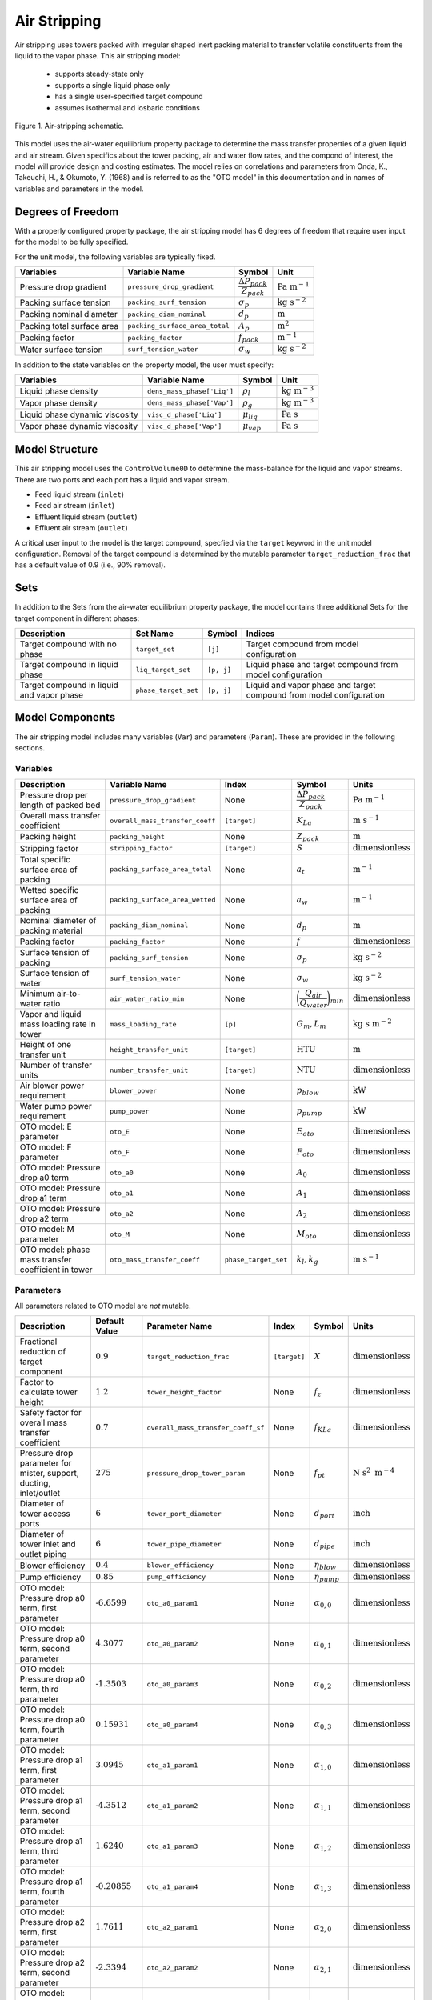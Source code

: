 Air Stripping
=============

Air stripping uses towers packed with irregular shaped inert packing material
to transfer volatile constituents from the liquid to the vapor phase.
This air stripping model:
   * supports steady-state only
   * supports a single liquid phase only
   * has a single user-specified target compound
   * assumes isothermal and iosbaric conditions

.. figure:: ../../_static/unit_models/air_stripping_schematic.png
    :width: 400
    :align: center

    Figure 1. Air-stripping schematic.

This model uses the air-water equilibrium property package to determine the mass transfer properties
of a given liquid and air stream. Given specifics about the tower packing, air and water flow rates, and the compond of interest,
the model will provide design and costing estimates.
The model relies on correlations and parameters from Onda, K., Takeuchi, H., & Okumoto, Y. (1968) and is referred 
to as the "OTO model" in this documentation and in names of variables and parameters in the model.

.. TODO: Add index/reference to home page


Degrees of Freedom
------------------

With a properly configured property package, the air stripping model has 6 degrees of freedom
that require user input for the model to be fully specified.

For the unit model, the following variables are typically fixed.

.. csv-table::
   :header: "Variables", "Variable Name", "Symbol", "Unit"

   "Pressure drop gradient", "``pressure_drop_gradient``", ":math:`\cfrac{\Delta P_{pack}}{Z_{pack}}`", ":math:`\text{Pa }\text{m}^{-1}`"
   "Packing surface tension", "``packing_surf_tension``", ":math:`\sigma_{p}`", ":math:`\text{kg s}^{-2}`"
   "Packing nominal diameter", "``packing_diam_nominal``", ":math:`d_p`", ":math:`\text{m}`"
   "Packing total surface area", "``packing_surface_area_total``", ":math:`A_p`", ":math:`\text{m}^2`"
   "Packing factor", "``packing_factor``", ":math:`f_{pack}`", ":math:`\text{m}^{-1}`"
   "Water surface tension", "``surf_tension_water``", ":math:`\sigma_{w}`", ":math:`\text{kg s}^{-2}`"

In addition to the state variables on the property model, the user must specify:

.. TODO: Add index/reference to AWE prop pkg docs

.. csv-table::
   :header: "Variables", "Variable Name", "Symbol", "Unit"

   "Liquid phase density", "``dens_mass_phase['Liq']``", ":math:`\rho_l`", ":math:`\text{kg} \text{ m}^{-3}`"
   "Vapor phase density", "``dens_mass_phase['Vap']``", ":math:`\rho_g`", ":math:`\text{kg} \text{ m}^{-3}`"
   "Liquid phase dynamic viscosity", "``visc_d_phase['Liq']``", ":math:`\mu_{liq}`", ":math:`\text{Pa s}`"
   "Vapor phase dynamic viscosity", "``visc_d_phase['Vap']``", ":math:`\mu_{vap}`", ":math:`\text{Pa s}`"


Model Structure
---------------

This air stripping model uses the ``ControlVolume0D`` to determine the mass-balance for the liquid and vapor streams.
There are two ports and each port has a liquid and vapor stream.

* Feed liquid stream (``inlet``)
* Feed air stream (``inlet``)
* Effluent liquid stream (``outlet``)
* Effluent air stream (``outlet``)

A critical user input to the model is the target compound, specfied via the ``target`` keyword 
in the unit model configuration. Removal of the target compound is determined by the mutable parameter
``target_reduction_frac`` that has a default value of 0.9 (i.e., 90% removal).

Sets
----

In addition to the Sets from the air-water equilibrium property package, the model contains three additional Sets for the target component in different phases:

.. csv-table::
    :header: "Description", "Set Name", "Symbol", "Indices"

    "Target compound with no phase", "``target_set``", "``[j]``", "Target compound from model configuration"
    "Target compound in liquid phase", "``liq_target_set``", "``[p, j]``", "Liquid phase and target compound from model configuration"
    "Target compound in liquid and vapor phase", "``phase_target_set``", "``[p, j]``", "Liquid and vapor phase and target compound from model configuration"

Model Components
----------------

The air stripping model includes many variables (``Var``) and parameters (``Param``).
These are provided in the following sections.

Variables
+++++++++

.. csv-table::
    :header: "Description", "Variable Name", "Index", "Symbol", "Units"

    "Pressure drop per length of packed bed", "``pressure_drop_gradient``", "None", ":math:`\cfrac{\Delta P_{pack}}{Z_{pack}}`", ":math:`\text{Pa m}^{-1}`"
    "Overall mass transfer coefficient", "``overall_mass_transfer_coeff``", "``[target]``", ":math:`K_La`", ":math:`\text{m s}^{-1}`"
    "Packing height", "``packing_height``", "None", ":math:`Z_{pack}`", ":math:`\text{m}`"
    "Stripping factor", "``stripping_factor``", "``[target]``", ":math:`S`", ":math:`\text{dimensionless}`"
    "Total specific surface area of packing", "``packing_surface_area_total``", "None", ":math:`a_t`", ":math:`\text{m}^{-1}`"
    "Wetted specific surface area of packing", "``packing_surface_area_wetted``", "None", ":math:`a_w`", ":math:`\text{m}^{-1}`"
    "Nominal diameter of packing material", "``packing_diam_nominal``", "None", ":math:`d_p`", ":math:`\text{m}`"
    "Packing factor", "``packing_factor``", "None", ":math:`f`", ":math:`\text{dimensionless}`"
    "Surface tension of packing", "``packing_surf_tension``", "None", ":math:`\sigma_p`", ":math:`\text{kg s}^{-2}`"
    "Surface tension of water", "``surf_tension_water``", "None", ":math:`\sigma_w`", ":math:`\text{kg s}^{-2}`"
    "Minimum air-to-water ratio", "``air_water_ratio_min``", "None", ":math:`\bigg( \cfrac{Q_{air}}{Q_{water}} \bigg)_{min}`", ":math:`\text{dimensionless}`"
    "Vapor and liquid mass loading rate in tower", "``mass_loading_rate``", "``[p]``", ":math:`G_m, L_m`", ":math:`\text{kg } \text{s m}^{-2}`"
    "Height of one transfer unit", "``height_transfer_unit``", "``[target]``", ":math:`\text{HTU}`", ":math:`\text{m}`"
    "Number of transfer units", "``number_transfer_unit``", "``[target]``", ":math:`\text{NTU}`", ":math:`\text{dimensionless}`"
    "Air blower power requirement", "``blower_power``", "None", ":math:`p_{blow}`", ":math:`\text{kW}`"
    "Water pump power requirement", "``pump_power``", "None", ":math:`p_{pump}`", ":math:`\text{kW}`"
    "OTO model: E parameter", "``oto_E``", "None", ":math:`E_{oto}`", ":math:`\text{dimensionless}`"
    "OTO model: F parameter", "``oto_F``", "None", ":math:`F_{oto}`", ":math:`\text{dimensionless}`"
    "OTO model: Pressure drop a0 term", "``oto_a0``", "None", ":math:`A_0`", ":math:`\text{dimensionless}`"
    "OTO model: Pressure drop a1 term", "``oto_a1``", "None", ":math:`A_1`", ":math:`\text{dimensionless}`"
    "OTO model: Pressure drop a2 term", "``oto_a2``", "None", ":math:`A_2`", ":math:`\text{dimensionless}`"
    "OTO model: M parameter", "``oto_M``", "None", ":math:`M_{oto}`", ":math:`\text{dimensionless}`"
    "OTO model: phase mass transfer coefficient in tower", "``oto_mass_transfer_coeff``", "``phase_target_set``", ":math:`k_l, k_g`", ":math:`\text{m s}^{-1}`"

Parameters
++++++++++

All parameters related to OTO model are *not* mutable.

.. csv-table::
    :header: "Description", "Default Value", "Parameter Name", "Index", "Symbol", "Units"

    "Fractional reduction of target component", ":math:`\text{0.9}`", "``target_reduction_frac``", "``[target]``", ":math:`X`", ":math:`\text{dimensionless}`"
    "Factor to calculate tower height", ":math:`\text{1.2}`", "``tower_height_factor``", "None", ":math:`f_z`", ":math:`\text{dimensionless}`"
    "Safety factor for overall mass transfer coefficient", ":math:`\text{0.7}`", "``overall_mass_transfer_coeff_sf``", "None", ":math:`f_{KLa}`", ":math:`\text{dimensionless}`"
    "Pressure drop parameter for mister, support, ducting, inlet/outlet", ":math:`275`", "``pressure_drop_tower_param``", "None", ":math:`f_{pt}`", ":math:`\text{N s}^2 \text{ m}^{-4}`"
    "Diameter of tower access ports", ":math:`\text{6}`", "``tower_port_diameter``", "None", ":math:`d_{port}`", ":math:`\text{inch}`"
    "Diameter of tower inlet and outlet piping", ":math:`\text{6}`", "``tower_pipe_diameter``", "None", ":math:`d_{pipe}`", ":math:`\text{inch}`"
    "Blower efficiency", ":math:`\text{0.4}`", "``blower_efficiency``", "None", ":math:`\eta_{blow}`", ":math:`\text{dimensionless}`"
    "Pump efficiency", ":math:`\text{0.85}`", "``pump_efficiency``", "None", ":math:`\eta_{pump}`", ":math:`\text{dimensionless}`"
    "OTO model: Pressure drop a0 term, first parameter", ":math:`\text{-6.6599}`", "``oto_a0_param1``", "None", ":math:`\alpha_{0,0}`", ":math:`\text{dimensionless}`"
    "OTO model: Pressure drop a0 term, second parameter", ":math:`\text{4.3077}`", "``oto_a0_param2``", "None", ":math:`\alpha_{0,1}`", ":math:`\text{dimensionless}`"
    "OTO model: Pressure drop a0 term, third parameter", ":math:`\text{-1.3503}`", "``oto_a0_param3``", "None", ":math:`\alpha_{0,2}`", ":math:`\text{dimensionless}`"
    "OTO model: Pressure drop a0 term, fourth parameter", ":math:`\text{0.15931}`", "``oto_a0_param4``", "None", ":math:`\alpha_{0,3}`", ":math:`\text{dimensionless}`"
    "OTO model: Pressure drop a1 term, first parameter", ":math:`\text{3.0945}`", "``oto_a1_param1``", "None", ":math:`\alpha_{1,0}`", ":math:`\text{dimensionless}`"
    "OTO model: Pressure drop a1 term, second parameter", ":math:`\text{-4.3512}`", "``oto_a1_param2``", "None", ":math:`\alpha_{1,1}`", ":math:`\text{dimensionless}`"
    "OTO model: Pressure drop a1 term, third parameter", ":math:`\text{1.6240}`", "``oto_a1_param3``", "None", ":math:`\alpha_{1,2}`", ":math:`\text{dimensionless}`"
    "OTO model: Pressure drop a1 term, fourth parameter", ":math:`\text{-0.20855}`", "``oto_a1_param4``", "None", ":math:`\alpha_{1,3}`", ":math:`\text{dimensionless}`"
    "OTO model: Pressure drop a2 term, first parameter", ":math:`\text{1.7611}`", "``oto_a2_param1``", "None", ":math:`\alpha_{2,0}`", ":math:`\text{dimensionless}`"
    "OTO model: Pressure drop a2 term, second parameter", ":math:`\text{-2.3394}`", "``oto_a2_param2``", "None", ":math:`\alpha_{2,1}`", ":math:`\text{dimensionless}`"
    "OTO model: Pressure drop a2 term, third parameter", ":math:`\text{0.89914}`", "``oto_a2_param3``", "None", ":math:`\alpha_{2,2}`", ":math:`\text{dimensionless}`"
    "OTO model: Pressure drop a2 term, fourth parameter", ":math:`\text{-0.115971}`", "``oto_a2_param4``", "None", ":math:`\alpha_{2,3}`", ":math:`\text{dimensionless}`"
    "OTO wetted surface area of packing correlation parameter", ":math:`\text{-1.45}`", "``oto_aw_param``", "None", ":math:`\omega_0`", ":math:`\text{dimensionless}`"
    "OTO wetted surface area of packing correlation - exponent 1", ":math:`\text{0.75}`", "``oto_aw_exp1``", "None", ":math:`\omega_1`", ":math:`\text{dimensionless}`"
    "OTO wetted surface area of packing correlation - exponent 2", ":math:`\text{0.1}`", "``oto_aw_exp2``", "None", ":math:`\omega_2`", ":math:`\text{dimensionless}`"
    "OTO wetted surface area of packing correlation - exponent 3", ":math:`\text{-0.05}`", "``oto_aw_exp3``", "None", ":math:`\omega_3`", ":math:`\text{dimensionless}`"
    "OTO wetted surface area of packing correlation - exponent 4", ":math:`\text{0.2}`", "``oto_aw_exp4``", "None", ":math:`\omega_4`", ":math:`\text{dimensionless}`"
    "OTO liquid mass transfer correlation parameter", ":math:`\text{0.0051}`", "``oto_liq_mass_xfr_param``", "None", ":math:`\varepsilon_0`", ":math:`\text{m s}^{-1}`"
    "OTO liquid mass transfer correlation :math:`\text{Re}` exponent", ":math:`\frac{2}{3}`", "``oto_liq_mass_xfr_exp1``", "None", ":math:`\varepsilon_1`", ":math:`\text{dimensionless}`"
    "OTO liquid mass transfer correlation :math:`\text{Sc}` exponent", ":math:`\text{-0.5}`", "``oto_liq_mass_xfr_exp2``", "None", ":math:`\varepsilon_2`", ":math:`\text{dimensionless}`"
    "OTO liquid mass transfer correlation :math:`f_{eff}` exponent", ":math:`\text{0.4}`", "``oto_liq_mass_xfr_exp3``", "None", ":math:`\varepsilon_3`", ":math:`\text{dimensionless}`"
    "OTO liquid mass transfer correlation fourth exponent", ":math:`-\frac{1}{3}`", "``oto_liq_mass_xfr_exp4``", "None", ":math:`\varepsilon_4`", ":math:`\text{dimensionless}`"
    "OTO gas mass transfer correlation parameter", ":math:`\text{5.23}`", "``oto_gas_mass_xfr_param``", "None", ":math:`\kappa_0`", ":math:`\text{dimensionless}`"
    "OTO gas mass transfer correlation :math:`\text{Re}` exponent", ":math:`\text{0.7}`", "``oto_gas_mass_xfr_exp1``", "None", ":math:`\kappa_1`", ":math:`\text{dimensionless}`"
    "OTO gas mass transfer correlation :math:`\text{Sc}` exponent", ":math:`\frac{1}{3}`", "``oto_gas_mass_xfr_exp2``", "None", ":math:`\kappa_2`", ":math:`\text{dimensionless}`"
    "OTO gas mass transfer correlation :math:`f_{eff}` exponent", ":math:`\text{-2}`", "``oto_gas_mass_xfr_exp3``", "None", ":math:`\kappa_3`", ":math:`\text{dimensionless}`"




Equations and Relationships
---------------------------

Unit Model
++++++++++

.. csv-table::
    :header: "Description", "Equation"

    "Schmidt number", ":math:`Sc_{p} = \cfrac{\mu_p}{\rho_p D_p}`"
    "Reynolds number", ":math:`Re = \cfrac{L_m}{a_t \mu_l}`"
    "Froude number", ":math:`Fr = \cfrac{L_m^2 a_t}{\rho_l g}`"
    "Weber number", ":math:`We = \cfrac{L_m^2}{\rho_l a_t \sigma_w}`"
    "Packing efficiency number", ":math:`f_{eff} = a_td_p`"
    "Cross sectional area of tower", ":math:`A_{tower} = \cfrac{M_{liq}}{L_m}`"
    "Diameter of tower", ":math:`d_{tower} = \sqrt{\cfrac{4 A_{tower}}{\pi}}`"
    "Height of tower", ":math:`Z_{tower} = Z_{pack} f_z`"
    "Volume of tower", ":math:`V_{tower} = A_{tower} Z_{tower}`"
    "Volume of packing", ":math:`V_{pack} = A_{tower} Z_{pack}`"
    "Stripping factor", ":math:`S_j = h_j \bigg( \cfrac{Q_{air}}{Q_{water}} \bigg)_{op}`"
    "Minimum air-to-water ratio", ":math:`\bigg( \cfrac{Q_{air}}{Q_{water}} \bigg)_{min} = \cfrac{c_{0,j} - c_{0,j} (1 - X_j)}{c_{0,j} h_j}`"
    "Overall mass transfer coefficient", ":math:`K_La = \Bigg( \cfrac{1}{k_la_w}+\cfrac{1}{h_j k_ga_w} \Bigg)f_{KLa}`"
    "Height of transfer unit", ":math:`HTU = \cfrac{Q_l}{A_{tower}K_La}`"
    "Number of transfer units", ":math:`NTU =  \text{ln}\Bigg( \cfrac{1 + \frac{c_{0,j}}{c_{0,j} (1 - X_j)}(S-1)}{S} \Bigg)\Bigg( \cfrac{S}{S - 1} \Bigg)`"
    "Packing height", ":math:`Z_{pack} = (HTU)(NTU)`"
    "Pressure drop through tower", ":math:`\Delta P_{tower} = f_{pt} \bigg( \cfrac{Q_{air}}{A_{tower}} \bigg)^2`"
    "Overall pressure drop across unit", ":math:`\Delta P = \cfrac{\Delta P_{pack}}{Z_{pack}} Z_{pack}f_z + \Delta P_{tower}`"
    "Liquid-phase mass loading rate", ":math:`L_m = \cfrac{G_m M_{liq}}{M_{vap}}`"
    "Vapor-phase mass loading rate", ":math:`G_m = \sqrt{\cfrac{M_{oto} \rho_g (\rho_l - \rho_g)}{f_{pack} \mu_l^{0.1}}}`"


The equations used to determine several variables needed come from the OTO model, a common set of mass transfer correlations for modeling air stripping processes
including the liquid- and gas-phase mass transfer coefficients.
These relationships are summarized in the following table.

.. csv-table::
    :header: "Description", "Equation"

    "Wetted surface area of packing material", ":math:`a_w = a_t \Bigg[1 - \text{exp} \bigg( \omega_0 \bigg( \cfrac{\sigma_c}{\sigma_w}\bigg)^{\omega_1}  \bigg( \cfrac{L_m}{a_t \mu_{liq}} \bigg)^{\omega_2} \bigg( \cfrac{L_m^2 a_t}{\rho_l^2 g} \bigg)^{\omega_3} \bigg( \cfrac{L_m^2}{\rho_l a_t \sigma_w} \bigg)^{\omega_4}    \bigg)   \Bigg]`"
    "Liquid-phase mass transfer coefficient", ":math:`k_l = \varepsilon_0 \bigg( \cfrac{L_m}{a_w \mu_l} \bigg)^{\varepsilon_1} \text{Sc}_{liq,j}^{\varepsilon_2} f_{eff}^{\varepsilon_3} \bigg( \cfrac{\rho_l}{\mu_l g} \bigg)^{\varepsilon_4}`"
    "Gas-phase mass transfer coefficient", ":math:`k_g = \kappa_0 (a_t D_{g,j}) \text{Re}^{\kappa_1} \text{Sc}_{g,j}^{\kappa_2} f_{eff}^{\kappa_3}`"
    "OTO Model: F parameter", ":math:`F = \text{log}_{10}\bigg( \cfrac{\Delta P_{pack}}{Z_{pack}} \bigg)`"
    "OTO Model: A0 parameter", ":math:`A_0 = \alpha_{0,0} + \alpha_{0,1}F+ \alpha_{0,2}F^2+ \alpha_{0,3}F^3`"
    "OTO Model: A1 parameter", ":math:`A_1 = \alpha_{1,0} + \alpha_{1,1}F+ \alpha_{1,2}F^2+ \alpha_{1,3}F^3`"
    "OTO Model: A2 parameter", ":math:`A_2 = \alpha_{2,0} + \alpha_{2,1}F+ \alpha_{2,2}F^2+ \alpha_{2,3}F^3`"
    "OTO Model: M parameter", ":math:`\text{log}_{10}M_{oto} = A_0 + A_1(E) + A_2(E)^2`"
    "OTO Model: E parameter", ":math:`E = -\text{log}_{10}\Bigg[ \Big( \cfrac{Q_{air}}{Q_{water}} \Big)_{op} \sqrt{\cfrac{\rho_g}{\rho_l} -\Big( \cfrac{\rho_g}{\rho_l} \Big)^2} \Bigg]`"


Costing
+++++++

Capital costs for air stripping in the costing package are the summation of costs for 
the tower, packing, ports, piping, internals (distributor and plate support), mist eliminator, pump, and blower.

Packing is costed based based on the packing volume, where :math:`c_{pack}` is the cost of packing per cubic meter:

.. math::
    C_{pack} = V_{pack} c_{pack}

The cost of the tower shell is a function of the tower diameter in inches and the height of the tower:

.. math::
    C_{tower} = Z_{tower} \big( 45.2 + 3.5 d_{tower} - 7.7 \times 10^{-3} d_{tower} \big)

Tower access port costs are a function of the ports diameter in inches:

.. math::
    C_{port} = -31.6 + 72.8 d_{port} -2.8 d_{port}^2 + 0.11 d_{port}^3

Inlet and outlet ports for the water flow are a function of the piping diameter in inches. The cost for each is:

.. math::
    C_{io,w} = 2 \big( 133.8 + 42 d_{pipe} + 4.8 d_{pipe}^2 \big)

Inlet and outlet ports for air flow are assumed to be 5% greater than for water:

.. math::
    C_{io,a} = 1.05 C_{io,w} 

The tray rings used to support the distributor and packing plates. They are costed as a function of the tower diameter in inches:

.. math::
    C_{ring} = 70.4 + 4.45 d_{tower} + 1.73 \times 10^{-2} d_{tower}^2

The cost of the distributor and packing plates themselves are also a function of the tower diameter in inches:

.. math::
    C_{distr} = 658.1 - 6.5d_{tower} + 0.22 d_{tower}^2

.. math:: 
    C_{plate} = 20.6 + 1.1 d_{tower} + 9.7 \times 10^{-2} d_{tower}^2

Capital cost of the mist eliminator is a function of the tower diameter in inches:

.. math::
    C_{mist} = 46.4 + 9.3 d_{tower} + 0.14 d_{tower}^2

The cost of the water pump is related to the pumping power required:

.. math::
    C_{pump} = 9.84 \times 10^3 \bigg( \cfrac{p_{pump}}{4} \bigg)^{0.55}

And capital cost for the blower is a function of the air flow rate required in cubic meters per hour:

.. math::
    C_{blow} = \text{4,450} + 57 \bigg( Q_{air} \bigg)^{0.8}

The total capital cost for the air stripper is:

.. math::
    C_{tot} = C_{pack} + C_{tower} + C_{port} + C_{io,w} + C_{io,a} + C_{ring} + C_{distr} + C_{plate} + C_{mist} + C_{pump} + C_{blow}

Operational costs are the energy required for the pump and blower.

The blower brake power required is a function of the required air mass flow rate and the inlet pressure necessary. 
The inlet pressure is calculated from the pressure drop through the demister, packing support, duct work, and inlet/outlet:

.. math::
    \Delta P_{tower} = \Bigg( \cfrac{Q_{air}}{A_{tower}} \Bigg)^2 f_{pt} 

Thus, the required inlet pressure is:

.. math::
    P_{in} = P_{amb} + \Delta P_{pack} + \Delta P_{tower}

And the blower brake power is:

.. math::
    p_{blow} = \Bigg( \cfrac{M_{air} R T_{air}}{m_{N,air} (0.283) \eta_{blow}}\Bigg) \Bigg( \bigg (\cfrac{P_{in}}{P_{amb}}\bigg)^{0.283} - 1 \Bigg)

Where :math:`M_{air}` is the mass flow rate of air, :math:`R` is the universal gas constant, :math:`m_{N,air}` is the molar mass of air, and :math:`P_{amb}` is the ambient pressure.

The water pumping power required is:

.. math::
    p_{pump} = \cfrac{M_{water} Z_{tower} g}{\eta_{pump}}

Where :math:`M_{water}` is the mass flow rate of water and :math:`g` is the gravitational constant.
The total power required for the air stripping unit is:

.. math::
    p_{tot} = p_{blow} + p_{pump}

References
----------

**Unit model**

| [1] Onda, K., Takeuchi, H., & Okumoto, Y. (1968). 
| Mass Transfer Coefficients between Gas and Liquid Phases in Packed Columns. 
| *Journal of Chemical Engineering of Japan*, 1(1), 56-62. doi:10.1252/jcej.1.56

| [2] Crittenden, J. C., Trussell, R. R., Hand, D. W., Howe, K. J., & Tchobanoglous, G. (2012). 
| Chap. 7 & 14 in MWH's Water Treatment: Principles and Design (3rd ed.). doi:10.1002/9781118131473

| [3] Edzvald, J. (2011). Chapter 6: Gas-Liquid Processes: Principles and Applications. 
| Water Quality & Treatment: A Handbook on Drinking Water (6 ed.): American Water Works Association.
| ISBN 9780071630115

**Costing model**

| [4] Dzombak, D. A., Roy, S. B., & Fang, H.-J. (1993).
| Air-Stripper Design and Costing Computer Program
| *Journal AWWA*, 85(10), 63-72. doi.org/10.1002/j.1551-8833.1993.tb06080.x

| [5] Dzombak, D., Sherif, M., Shah, N., Vaidyanathan, V., Fang, H. J., & Roy, S. (2021).
| ASDC for Windows: Air Stripper Design and Costing.
| https://kilthub.cmu.edu/articles/software/ASDC_for_Windows_Air_Stripper_Design_and_Costing/14474007

| [6] Towler, G., & Sinnott, R. (2013). Chapter 7 - Capital Cost Estimating.
| Chemical Engineering Design (Second Edition) (pp. 307-354).
| Butterworth-Heinemann. https://doi.org/https://doi.org/10.1016/B978-0-08-096659-5.00007-9

| [7] Smith, R. (2005). 
| Chemical Process Design and Integration. John Wiley & Sons Ltd (2005).
| ISBN 9780471486800